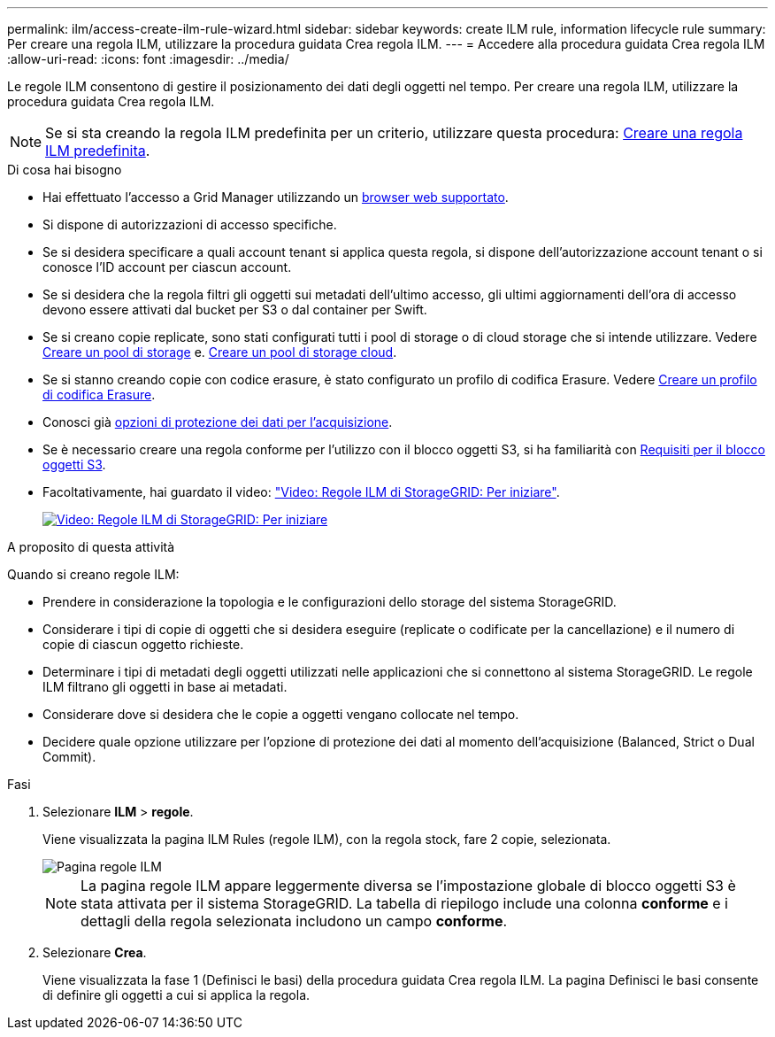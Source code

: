 ---
permalink: ilm/access-create-ilm-rule-wizard.html 
sidebar: sidebar 
keywords: create ILM rule, information lifecycle rule 
summary: Per creare una regola ILM, utilizzare la procedura guidata Crea regola ILM. 
---
= Accedere alla procedura guidata Crea regola ILM
:allow-uri-read: 
:icons: font
:imagesdir: ../media/


[role="lead"]
Le regole ILM consentono di gestire il posizionamento dei dati degli oggetti nel tempo. Per creare una regola ILM, utilizzare la procedura guidata Crea regola ILM.


NOTE: Se si sta creando la regola ILM predefinita per un criterio, utilizzare questa procedura: xref:creating-default-ilm-rule.adoc[Creare una regola ILM predefinita].

.Di cosa hai bisogno
* Hai effettuato l'accesso a Grid Manager utilizzando un xref:../admin/web-browser-requirements.adoc[browser web supportato].
* Si dispone di autorizzazioni di accesso specifiche.
* Se si desidera specificare a quali account tenant si applica questa regola, si dispone dell'autorizzazione account tenant o si conosce l'ID account per ciascun account.
* Se si desidera che la regola filtri gli oggetti sui metadati dell'ultimo accesso, gli ultimi aggiornamenti dell'ora di accesso devono essere attivati dal bucket per S3 o dal container per Swift.
* Se si creano copie replicate, sono stati configurati tutti i pool di storage o di cloud storage che si intende utilizzare. Vedere xref:creating-storage-pool.adoc[Creare un pool di storage] e. xref:creating-cloud-storage-pool.adoc[Creare un pool di storage cloud].
* Se si stanno creando copie con codice erasure, è stato configurato un profilo di codifica Erasure. Vedere xref:creating-erasure-coding-profile.adoc[Creare un profilo di codifica Erasure].
* Conosci già xref:data-protection-options-for-ingest.adoc[opzioni di protezione dei dati per l'acquisizione].
* Se è necessario creare una regola conforme per l'utilizzo con il blocco oggetti S3, si ha familiarità con xref:requirements-for-s3-object-lock.adoc[Requisiti per il blocco oggetti S3].
* Facoltativamente, hai guardato il video: https://netapp.hosted.panopto.com/Panopto/Pages/Viewer.aspx?id=beffbe9b-e95e-4a90-9560-acc5013c93d8["Video: Regole ILM di StorageGRID: Per iniziare"^].
+
[link=https://netapp.hosted.panopto.com/Panopto/Pages/Viewer.aspx?id=beffbe9b-e95e-4a90-9560-acc5013c93d8]
image::../media/video-screenshot-ilm-rules.png[Video: Regole ILM di StorageGRID: Per iniziare]



.A proposito di questa attività
Quando si creano regole ILM:

* Prendere in considerazione la topologia e le configurazioni dello storage del sistema StorageGRID.
* Considerare i tipi di copie di oggetti che si desidera eseguire (replicate o codificate per la cancellazione) e il numero di copie di ciascun oggetto richieste.
* Determinare i tipi di metadati degli oggetti utilizzati nelle applicazioni che si connettono al sistema StorageGRID. Le regole ILM filtrano gli oggetti in base ai metadati.
* Considerare dove si desidera che le copie a oggetti vengano collocate nel tempo.
* Decidere quale opzione utilizzare per l'opzione di protezione dei dati al momento dell'acquisizione (Balanced, Strict o Dual Commit).


.Fasi
. Selezionare *ILM* > *regole*.
+
Viene visualizzata la pagina ILM Rules (regole ILM), con la regola stock, fare 2 copie, selezionata.

+
image::../media/ilm_create_ilm_rule.png[Pagina regole ILM]

+

NOTE: La pagina regole ILM appare leggermente diversa se l'impostazione globale di blocco oggetti S3 è stata attivata per il sistema StorageGRID. La tabella di riepilogo include una colonna *conforme* e i dettagli della regola selezionata includono un campo *conforme*.

. Selezionare *Crea*.
+
Viene visualizzata la fase 1 (Definisci le basi) della procedura guidata Crea regola ILM. La pagina Definisci le basi consente di definire gli oggetti a cui si applica la regola.


